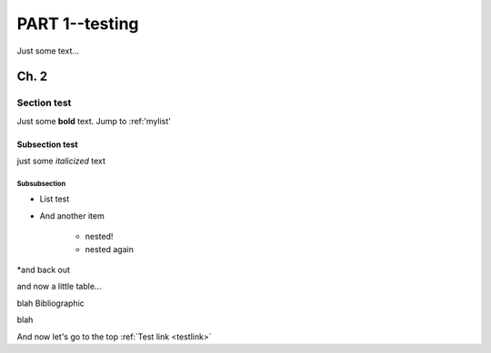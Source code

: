###########
PART 1--testing
###########

.. _testlink:
Just some text...

******
Ch. 2
******

Section test
=============

Just some **bold** text. Jump to :ref:'mylist'

Subsection test
---------------

just some *italicized* text

Subsubsection
^^^^^^^^^^^^^

.. _mylist:
* List test
* And another item

    * nested!
    * nested again

*and back out

and now a little table...

.. csv-table:: Test1
   :file: test-table.csv
   :widths: 30, 70

blah 
Bibliographic


blah

And now let's go to the top :ref:`Test link <testlink>`
